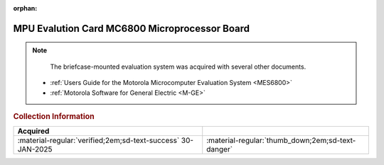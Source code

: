 :orphan:

.. _HW-OTHER-NONE-2:

MPU Evalution Card MC6800 Microprocessor Board     
==============================================

.. image:: ../../../images/Hardware/MPUEvaluationBoard/MPU_Evaluation_Board.1.jpg
   :width: 200

.. image:: ../../../images/Hardware/MPUEvaluationBoard/MPU_Evaluation_Board.2.jpg
   :width: 200

.. image:: ../../../images/Hardware/MPUEvaluationBoard/MPU_Evaluation_Board.3.jpg
   :width: 200

.. image:: ../../../images/Hardware/MPUEvaluationBoard/MPU_Evaluation_Board.4.jpg
   :width: 200

.. image:: ../../../images/Hardware/MPUEvaluationBoard/MPU_Evaluation_Board.5.jpg
   :width: 200


.. Note:: 
    The briefcase-mounted evaluation system was acquired with several other documents.

   - :ref:`Users Guide for the Motorola Microcomputer Evaluation System <MES6800>`
   - :ref:`Motorola Software for General Electric <M-GE>`


.. rubric:: Collection Information


.. csv-table:: 
   :header: "Acquired"
   :widths: auto

    :material-regular:`verified;2em;sd-text-success` 30-JAN-2025,":material-regular:`thumb_down;2em;sd-text-danger`"